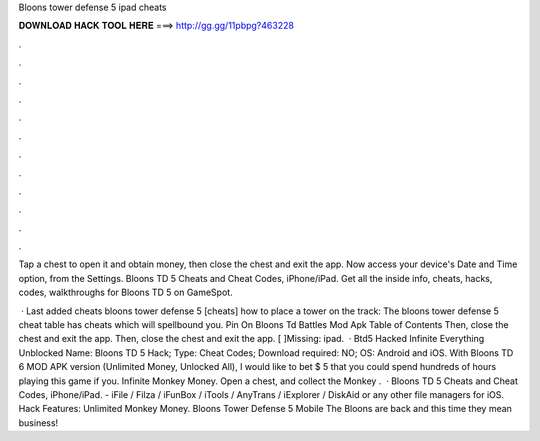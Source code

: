 Bloons tower defense 5 ipad cheats



𝐃𝐎𝐖𝐍𝐋𝐎𝐀𝐃 𝐇𝐀𝐂𝐊 𝐓𝐎𝐎𝐋 𝐇𝐄𝐑𝐄 ===> http://gg.gg/11pbpg?463228



.



.



.



.



.



.



.



.



.



.



.



.

Tap a chest to open it and obtain money, then close the chest and exit the app. Now access your device's Date and Time option, from the Settings. Bloons TD 5 Cheats and Cheat Codes, iPhone/iPad. Get all the inside info, cheats, hacks, codes, walkthroughs for Bloons TD 5 on GameSpot.

 · Last added cheats bloons tower defense 5 [cheats] how to place a tower on the track: The bloons tower defense 5 cheat table has cheats which will spellbound you. Pin On Bloons Td Battles Mod Apk Table of Contents Then, close the chest and exit the app. Then, close the chest and exit the app. [ ]Missing: ipad.  · Btd5 Hacked Infinite Everything Unblocked Name: Bloons TD 5 Hack; Type: Cheat Codes; Download required: NO; OS: Android and iOS. With Bloons TD 6 MOD APK version (Unlimited Money, Unlocked All), I would like to bet $ 5 that you could spend hundreds of hours playing this game if you. Infinite Monkey Money. Open a chest, and collect the Monkey .  · Bloons TD 5 Cheats and Cheat Codes, iPhone/iPad. - iFile / Filza / iFunBox / iTools / AnyTrans / iExplorer / DiskAid or any other file managers for iOS. Hack Features: Unlimited Monkey Money. Bloons Tower Defense 5 Mobile The Bloons are back and this time they mean business!
